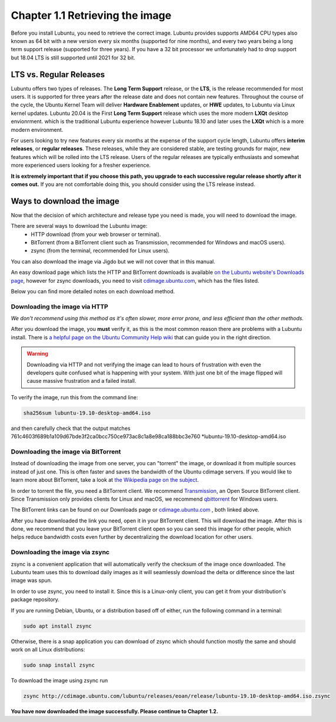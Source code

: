 Chapter 1.1 Retrieving the image
=================================

Before you install Lubuntu, you need to retrieve the correct image. Lubuntu provides supports AMD64 CPU types also known as 64 bit with a new version every six months (supported for nine months), and every two years being a long term support release (supported for three years). If you have a 32 bit processor we unfortunately had to drop support but 18.04 LTS is still supported until 2021 for 32 bit. 

LTS vs. Regular Releases
------------------------

Lubuntu offers two types of releases. The **Long Term Support** release, or the **LTS**, is the release recommended for most users. It is supported for three years after the release date and does not contain new features. Throughout the course of the cycle, the Ubuntu Kernel Team will deliver **Hardware Enablement** updates, or **HWE** updates, to Lubuntu via Linux kernel updates. Lubuntu 20.04 is the First **Long Term Support** release which uses the more modern **LXQt** desktop envionrment. which is the traditional Lubuntu experience however Lubuntu 18.10 and later uses the **LXQt** which is a more modern environment.

For users looking to try new features every six months at the expense of the support cycle length, Lubuntu offers **interim releases**, or **regular releases**. These releases, while they are considered stable, are testing grounds for major, new features which will be rolled into the LTS release. Users of the regular releases are typically enthusiasts and somewhat more experienced users looking for a fresher experience.

**It is extremely important that if you choose this path, you upgrade to each successive regular release shortly after it comes out.** If you are not comfortable doing this, you should consider using the LTS release instead.

Ways to download the image
---------------------------
Now that the decision of which architecture and release type you need is made, you will need to download the image.

There are several ways to download the Lubuntu image:
 - HTTP download (from your web browser or terminal).
 - BitTorrent (from a BitTorrent client such as Transmission, recommended for Windows and macOS users).
 - zsync (from the terminal, recommended for Linux users).

You can also download the image via Jigdo but we will not cover that in this manual.

An easy download page which lists the HTTP and BitTorrent downloads is available `on the Lubuntu website's Downloads page <https://Lubuntu.me/downloads/>`_, however for zsync downloads, you need to visit `cdimage.ubuntu.com <http://cdimage.ubuntu.com/lubuntu/>`_, which has the files listed.

Below you can find more detailed notes on each download method.

Downloading the image via HTTP
~~~~~~~~~~~~~~~~~~~~~~~~~~~~~~
*We don't recommend using this method as it's often slower, more error prone, and less efficient than the other methods.*

After you download the image, you **must** verify it, as this is the most common reason there are problems with a Lubuntu install. There is `a helpful page on the Ubuntu Community Help wiki <https://help.ubuntu.com/community/VerifyIsoHowto>`_ that can guide you in the right direction.

.. warning:: Downloading via HTTP and not verifying the image can lead to hours of frustration with even the developers quite confused what is happening with your system. With just one bit of the image flipped  will cause massive frustration and a failed install. 

To verify the image, run this from the command line:

.. code:: 

 sha256sum lubuntu-19.10-desktop-amd64.iso

and then carefully check that the output matches 761c4603f689b1a109d67bde3f2ca0bcc750ce973ac8c1a8e98ca188bbc3e760 \*lubuntu-19.10-desktop-amd64.iso

Downloading the image via BitTorrent
~~~~~~~~~~~~~~~~~~~~~~~~~~~~~~~~~~~~
Instead of downloading the image from one server, you can "torrent" the image, or download it from multiple sources instead of just one. This is often faster and saves the bandwidth of the Ubuntu cdimage servers. If you would like to learn more about BitTorrent, take a look at `the Wikipedia page on the subject <https://en.wikipedia.org/wiki/BitTorrent>`_.

In order to torrent the file, you need a BitTorrent client. We recommend `Transmission <https://transmissionbt.com/>`_, an Open Source BitTorrent client. Since Transmission only provides clients for Linux and macOS, we recommend `qbittorrent <https://www.qbittorrent.org/download.php>`_ for Windows users.

The BitTorrent links can be found on our Downloads page or `cdimage.ubuntu.com`_ , both linked above.

After you have downloaded the link you need, open it in your BitTorrent client. This will download the image. After this is done, we recommend that you leave your BitTorrent client open so you can seed this image for other people, which helps reduce bandwidth costs even further by decentralizing the download location for other users.


Downloading the image via zsync
~~~~~~~~~~~~~~~~~~~~~~~~~~~~~~~
zsync is a convenient application that will automatically verify the checksum of the image once downloaded. The Lubuntu team uses this to download daily images as it will seamlessly download the delta or difference since the last image was spun.

In order to use zsync, you need to install it. Since this is a Linux-only client, you can get it from your distribution's package repository.

If you are running Debian, Ubuntu, or a distribution based off of either, run the following command in a terminal:

.. code:: 

  sudo apt install zsync

Otherwise, there is a snap application you can download of zsync which should function mostly the same and should work on all Linux distributions:

.. code:: 

  sudo snap install zsync
  
To download the image using zsync run
 
.. code::

   zsync http://cdimage.ubuntu.com/lubuntu/releases/eoan/release/lubuntu-19.10-desktop-amd64.iso.zsync   

**You have now downloaded the image successfully. Please continue to Chapter 1.2.**
